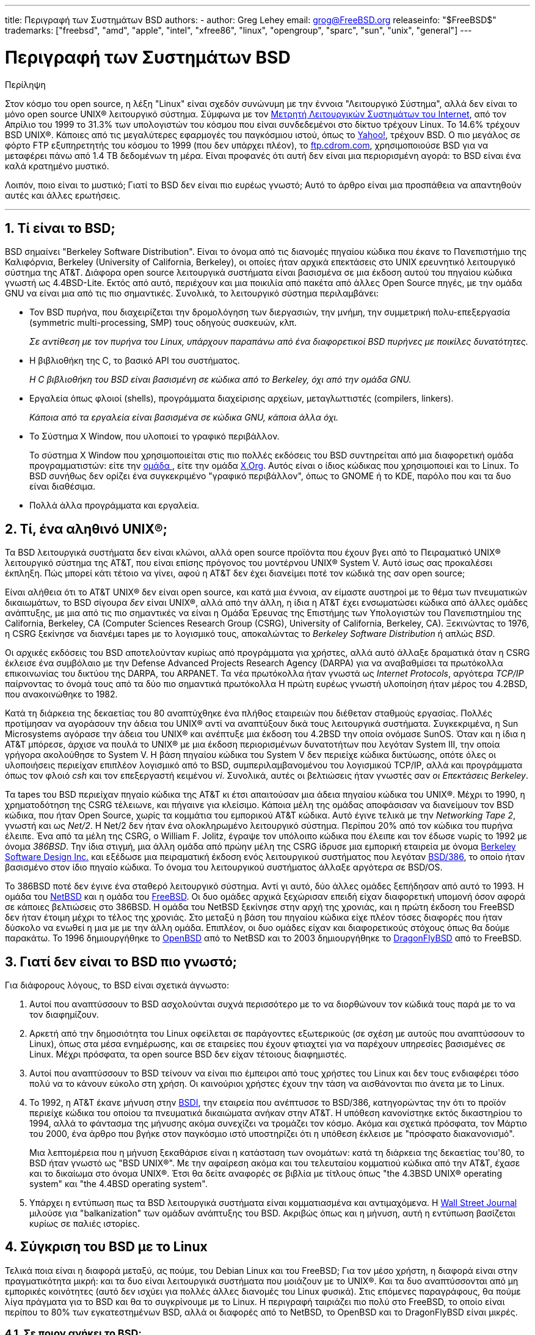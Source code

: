 ---
title: Περιγραφή των Συστημάτων BSD
authors:
  - author: Greg Lehey
    email: grog@FreeBSD.org
releaseinfo: "$FreeBSD$" 
trademarks: ["freebsd", "amd", "apple", "intel", "xfree86", "linux", "opengroup", "sparc", "sun", "unix", "general"]
---

= Περιγραφή των Συστημάτων BSD
:doctype: article
:toc: macro
:toclevels: 1
:icons: font
:sectnums:
:sectnumlevels: 6
:source-highlighter: rouge
:experimental:
:toc-title: Πίνακας Περιεχομένων
:table-caption: Πίνακας
:figure-caption: Σχήμα
:example-caption: Παράδειγμα

[.abstract-title]
Περίληψη

Στον κόσμο του open source, η λέξη "Linux" είναι σχεδόν συνώνυμη με την έννοια "Λειτουργικό Σύστημα", αλλά δεν είναι το μόνο open source UNIX(R) λειτουργικό σύστημα. Σύμφωνα με τον http://www.leb.net/hzo/ioscount/data/r.9904.txt[Μετρητή Λειτουργικών Συστημάτων του Internet], από τον Απρίλιο του 1999 το 31.3% των υπολογιστών του κόσμου που είναι συνδεδεμένοι στο δίκτυο τρέχουν Linux. Το 14.6% τρέχουν BSD UNIX(R). Κάποιες από τις μεγαλύτερες εφαρμογές του παγκόσμιου ιστού, όπως το http://www.yahoo.com/[Yahoo!], τρέχουν BSD. Ο πιο μεγάλος σε φόρτο FTP εξυπηρετητής του κόσμου το 1999 (που δεν υπάρχει πλέον), το link:ftp://ftp.cdrom.com/[ftp.cdrom.com], χρησιμοποιούσε BSD για να μεταφέρει πάνω από 1.4 TB δεδομένων τη μέρα. Είναι προφανές ότι αυτή δεν είναι μια περιορισμένη αγορά: το BSD είναι ένα καλά κρατημένο μυστικό.

Λοιπόν, ποιο είναι το μυστικό; Γιατί το BSD δεν είναι πιο ευρέως γνωστό; Αυτό το άρθρο είναι μια προσπάθεια να απαντηθούν αυτές και άλλες ερωτήσεις.

'''

toc::[]

== Τί είναι το BSD;

BSD σημαίνει "Berkeley Software Distribution". Είναι το όνομα από τις διανομές πηγαίου κώδικα που έκανε το Πανεπιστήμιο της Καλιφόρνια, Berkeley (University of California, Berkeley), οι οποίες ήταν αρχικά επεκτάσεις στο UΝΙΧ ερευνητικό λειτουργικό σύστημα της AT&T. Διάφορα open source λειτουργικά συστήματα είναι βασισμένα σε μια έκδοση αυτού του πηγαίου κώδικα γνωστή ως 4.4BSD-Lite. Εκτός από αυτό, περιέχουν και μια ποικιλία από πακέτα από άλλες Open Source πηγές, με την ομάδα GNU να είναι μια από τις πιο σημαντικές. Συνολικά, το λειτουργικό σύστημα περιλαμβάνει:

* Τον BSD πυρήνα, που διαχειρίζεται την δρομολόγηση των διεργασιών, την μνήμη, την συμμετρική πολυ-επεξεργασία (symmetric multi-processing, SMP) τους οδηγούς συσκευών, κλπ.
+ 
__Σε αντίθεση με τον πυρήνα του Linux, υπάρχουν παραπάνω από ένα διαφορετικοί BSD πυρήνες με ποικίλες δυνατότητες.__
* Η βιβλιοθήκη της C, το βασικό API του συστήματος.
+ 
__Η C βιβλιοθήκη του BSD είναι βασισμένη σε κώδικα από το Berkeley, όχι από την ομάδα GNU.__
* Εργαλεία όπως φλοιοί (shells), προγράμματα διαχείρισης αρχείων, μεταγλωττιστές (compilers, linkers).
+ 
__Κάποια από τα εργαλεία είναι βασισμένα σε κώδικα GNU, κάποια άλλα όχι.__
* Το Σύστημα X Window, που υλοποιεί το γραφικό περιβάλλον.
+ 
Το σύστημα X Window που χρησιμοποιείται στις πιο πολλές εκδόσεις του BSD συντηρείται από μια διαφορετική ομάδα προγραμματιστών: είτε την http://www.XFree86.org/[ομάδα ], είτε την ομάδα http://www.X.org/[X.Org]. Αυτός είναι ο ίδιος κώδικας που χρησιμοποιεί και το Linux. Το BSD συνήθως δεν ορίζει ένα συγκεκριμένο "γραφικό περιβάλλον", όπως το GNOME ή το KDE, παρόλο που και τα δυο είναι διαθέσιμα.
* Πολλά άλλα προγράμματα και εργαλεία.

== Τί, ένα αληθινό UNIX(R);

Τα BSD λειτουργικά συστήματα δεν είναι κλώνοι, αλλά open source προϊόντα που έχουν βγει από το Πειραματικό UNIX(R) λειτουργικό σύστημα της AT&T, που είναι επίσης πρόγονος του μοντέρνου UNIX(R) System V. Αυτό ίσως σας προκαλέσει έκπληξη. Πώς μπορεί κάτι τέτοιο να γίνει, αφού η AT&T δεν έχει διανείμει ποτέ τον κώδικά της σαν open source;

Είναι αλήθεια ότι το AT&T UNIX(R) δεν είναι open source, και κατά μια έννοια, αν είμαστε αυστηροί με το θέμα των πνευματικών δικαιωμάτων, το BSD σίγουρα _δεν_ είναι UNIX(R), αλλά από την άλλη, η ίδια η AT&T έχει ενσωματώσει κώδικα από άλλες ομάδες ανάπτυξης, με μια από τις πιο σημαντικές να είναι η Ομάδα Έρευνας της Επιστήμης των Υπολογιστών του Πανεπιστημίου της California, Berkeley, CA (Computer Sciences Research Group (CSRG), University of California, Berkeley, CA). Ξεκινώντας το 1976, η CSRG ξεκίνησε να διανέμει tapes με το λογισμικό τους, αποκαλώντας το _Berkeley Software Distribution_ ή απλώς __BSD__.

Οι αρχικές εκδόσεις του BSD αποτελούνταν κυρίως από προγράμματα για χρήστες, αλλά αυτό άλλαξε δραματικά όταν η CSRG έκλεισε ένα συμβόλαιο με την Defense Advanced Projects Research Agency (DARPA) για να αναβαθμίσει τα πρωτόκολλα επικοινωνίας του δικτύου της DARPA, του ARPANET. Τα νέα πρωτόκολλα ήταν γνωστά ως __Internet Protocols__, αργότερα _TCP/IP_ παίρνοντας το όνομά τους από τα δύο πιο σημαντικά πρωτόκολλα Η πρώτη ευρέως γνωστή υλοποίηση ήταν μέρος του 4.2BSD, που ανακοινώθηκε το 1982.

Κατά τη διάρκεια της δεκαετίας του 80 αναπτύχθηκε ένα πλήθος εταιρειών που διέθεταν σταθμούς εργασίας. Πολλές προτίμησαν να αγοράσουν την άδεια του UNIX(R) αντί να αναπτύξουν δικά τους λειτουργικά συστήματα. Συγκεκριμένα, η Sun Microsystems αγόρασε την άδεια του UNIX(R) και ανέπτυξε μια έκδοση του 4.2BSD την οποία ονόμασε SunOS. Όταν και η ίδια η AT&T μπόρεσε, άρχισε να πουλά το UNIX(R) με μια έκδοση περιορισμένων δυνατοτήτων που λεγόταν System III, την οποία γρήγορα ακολούθησε το System V. Η βάση πηγαίου κώδικα του System V δεν περιείχε κώδικα δικτύωσης, οπότε όλες οι υλοποιήσεις περιείχαν επιπλέον λογισμικό από το BSD, συμπεριλαμβανομένου του λογισμικού TCP/IP, αλλά και προγράμματα όπως τον φλοιό _csh_ και τον επεξεργαστή κειμένου __vi__. Συνολικά, αυτές οι βελτιώσεις ήταν γνωστές σαν __οι Επεκτάσεις Berkeley__.

Τα tapes του BSD περιείχαν πηγαίο κώδικα της AT&T κι έτσι απαιτούσαν μια άδεια πηγαίου κώδικα του UNIX(R). Μέχρι το 1990, η χρηματοδότηση της CSRG τέλειωνε, και πήγαινε για κλείσιμο. Κάποια μέλη της ομάδας αποφάσισαν να διανείμουν τον BSD κώδικα, που ήταν Open Source, χωρίς τα κομμάτια του εμπορικού AT&T κώδικα. Αυτό έγινε τελικά με την __Networking Tape 2__, γνωστή και ως __Net/2__. Η Net/2 δεν ήταν ένα ολοκληρωμένο λειτουργικό σύστημα. Περίπου 20% από τον κώδικα του πυρήνα έλειπε. Ένα από τα μέλη της CSRG, ο William F. Jolitz, έγραψε τον υπόλοιπο κώδικα που έλειπε και τον έδωσε νωρίς το 1992 με όνομα __386BSD__. Την ίδια στιγμή, μια άλλη ομάδα από πρώην μέλη της CSRG ίδρυσε μια εμπορική εταιρεία με όνομα http://www.bsdi.com/[Berkeley Software Design Inc.] και εξέδωσε μια πειραματική έκδοση ενός λειτουργικού συστήματος που λεγόταν http://www.bsdi.com/[BSD/386], το οποίο ήταν βασισμένο στον ίδιο πηγαίο κώδικα. Το όνομα του λειτουργικού συστήματος άλλαξε αργότερα σε BSD/OS.

Το 386BSD ποτέ δεν έγινε ένα σταθερό λειτουργικό σύστημα. Αντί γι αυτό, δύο άλλες ομάδες ξεπήδησαν από αυτό το 1993. Η ομάδα του http://www.NetBSD.org/[NetBSD] και η ομάδα του link:https://www.FreeBSD.org/[FreeBSD]. Οι δυο ομάδες αρχικά ξεχώρισαν επειδή είχαν διαφορετική υπομονή όσον αφορά σε κάποιες βελτιώσεις στο 386BSD. Η ομάδα του NetBSD ξεκίνησε στην αρχή της χρονιάς, και η πρώτη έκδοση του FreeBSD δεν ήταν έτοιμη μέχρι το τέλος της χρονιάς. Στο μεταξύ η βάση του πηγαίου κώδικα είχε πλέον τόσες διαφορές που ήταν δύσκολο να ενωθεί η μια με με την άλλη ομάδα. Επιπλέον, οι δυο ομάδες είχαν και διαφορετικούς στόχους όπως θα δούμε παρακάτω. Το 1996 δημιουργήθηκε το http://www.OpenBSD.org/[OpenBSD] από το NetBSD και το 2003 δημιουργήθηκε το http://www.dragonflybsd.org/[DragonFlyBSD] από το FreeBSD.

== Γιατί δεν είναι το BSD πιο γνωστό;

Για διάφορους λόγους, το BSD είναι σχετικά άγνωστο:

. Αυτοί που αναπτύσσουν το BSD ασχολούνται συχνά περισσότερο με το να διορθώνουν τον κώδικά τους παρά με το να τον διαφημίζουν.
. Αρκετή από την δημοσιότητα του Linux οφείλεται σε παράγοντες εξωτερικούς (σε σχέση με αυτούς που αναπτύσσουν το Linux), όπως στα μέσα ενημέρωσης, και σε εταιρείες που έχουν φτιαχτεί για να παρέχουν υπηρεσίες βασισμένες σε Linux. Μέχρι πρόσφατα, τα open source BSD δεν είχαν τέτοιους διαφημιστές.
. Αυτοί που αναπτύσσουν το BSD τείνουν να είναι πιο έμπειροι από τους χρήστες του Linux και δεν τους ενδιαφέρει τόσο πολύ να το κάνουν εύκολο στη χρήση. Οι καινούριοι χρήστες έχουν την τάση να αισθάνονται πιο άνετα με το Linux.
. Το 1992, η AT&T έκανε μήνυση στην http://www.bsdi.com/[BSDI], την εταιρεία που ανέπτυσσε το BSD/386, κατηγορώντας την ότι το προϊόν περιείχε κώδικα του οποίου τα πνευματικά δικαιώματα ανήκαν στην AT&T. Η υπόθεση κανονίστηκε εκτός δικαστηρίου το 1994, αλλά το φάντασμα της μήνυσης ακόμα συνεχίζει να τρομάζει τον κόσμο. Ακόμα και σχετικά πρόσφατα, τον Μάρτιο του 2000, ένα άρθρο που βγήκε στον παγκόσμιο ιστό υποστηρίζει ότι η υπόθεση έκλεισε με "πρόσφατο διακανονισμό".
+ 
Μια λεπτομέρεια που η μήνυση ξεκαθάρισε είναι η κατάσταση των ονομάτων: κατά τη διάρκεια της δεκαετίας του'80, το BSD ήταν γνωστό ως "BSD UNIX(R)". Με την αφαίρεση ακόμα και του τελευταίου κομματιού κώδικα από την AT&T, έχασε και το δικαίωμα στο όνομα UNIX(R). Έτσι θα δείτε αναφορές σε βιβλία με τίτλους όπως "the 4.3BSD UNIX(R) operating system" και "the 4.4BSD operating system".
. Υπάρχει η εντύπωση πως τα BSD λειτουργικά συστήματα είναι κομματιασμένα και αντιμαχόμενα. Η http://interactive.wsj.com/bin/login?Tag=/&URI=/archive/retrieve.cgi%253Fid%253DSB952470579348918651.djm&[Wall Street Journal] μιλούσε για "balkanization" των ομάδων ανάπτυξης του BSD. Ακριβώς όπως και η μήνυση, αυτή η εντύπωση βασίζεται κυρίως σε παλιές ιστορίες.

== Σύγκριση του BSD με το Linux

Τελικά ποια είναι η διαφορά μεταξύ, ας πούμε, του Debian Linux και του FreeBSD; Για τον μέσο χρήστη, η διαφορά είναι στην πραγματικότητα μικρή: και τα δυο είναι λειτουργικά συστήματα που μοιάζουν με το UNIX(R). Και τα δυο αναπτύσσονται από μη εμπορικές κοινότητες (αυτό δεν ισχύει για πολλές άλλες διανομές του Linux φυσικά). Στις επόμενες παραγράφους, θα πούμε λίγα πράγματα για το BSD και θα το συγκρίνουμε με το Linux. Η περιγραφή ταιριάζει πιο πολύ στο FreeBSD, το οποίο είναι περίπου το 80% των εγκατεστημένων BSD, αλλά οι διαφορές από το NetBSD, το OpenBSD και το DragonFlyBSD είναι μικρές.

=== Σε ποιον ανήκει το BSD;

Δεν υπάρχει ένα άτομο ή οργανισμός στον οποίο να ανήκει το BSD. Αναπτύσσεται και διανέμεται από μια κοινότητα προγραμματιστών από όλο τον κόσμο που έχουν αρκετές γνώσεις και είναι αφοσιωμένοι στην ανάπτυξή του. Κάποια από τα κομμάτια του BSD είναι ανεξάρτητα Open Source projects που συντηρούνται από κάποια διαφορετική ομάδα ή άτομο.

=== Πως αναπτύσσεται και ενημερώνεται το BSD;

Οι BSD πυρήνες αναπτύσσονται ακολουθώντας το Open Source μοντέλο ανάπτυξης. Κάθε ομάδα διατηρεί ένα _δέντρο πηγαίου κώδικα_ στο οποίο έχουν όλοι πρόσβαση, χρησιμοποιώντας το http://www.cvshome.org/[Concurrent Versions System] (CVS). Το δέντρο πηγαίου κώδικα περιέχει όλο τον πηγαίο κώδικα για τα αρχεία του συστήματος, καθώς και τεκμηρίωση ή άλλα σχετικά αρχεία. Το CVS επιτρέπει στους χρήστες να "εξάγουν" (με άλλα λόγια να πάρουν ένα αντίγραφο) οποιασδήποτε έκδοσης του συστήματος.

Ένας μεγάλος αριθμός προγραμματιστών από όλο τον κόσμο συνεισφέρουν με βελτιώσεις για το BSD. Χωρίζονται σε τρεις κατηγορίες:

* Οι _Contributors_ γράφουν κώδικα ή τεκμηρίωση. Δεν έχουν δικαίωμα να κάνουν commit (να προσθέσουν κώδικα) απευθείας στον πηγαίο κώδικα. Για να μπει ο κώδικάς τους στο σύστημα πρέπει να περάσει από έλεγχο και να δοκιμαστεί από κάποιον προγραμματιστή που έχει τέτοια δικαιώματα, ο οποίος λέγεται και __committer__.
* Οι _Committers_ είναι προγραμματιστές με δικαίωμα να προσθέτουν πράγματα απευθείας στον πηγαίο κώδικα. Για να γίνει κάποιος committer πρέπει να δείξει ότι έχει ικανότητες σε κάποιο συγκεκριμένο τομέα, στον οποίο είναι ενεργός.
+ 
Αφήνεται στην διακριτικότητα του committer το αν θα πρέπει να πάρει άδεια πριν κάνει αλλαγές σε ένα συγκεκριμένο μέρος του πηγαίου κώδικα. Γενικά, ένας έμπειρος committer μπορεί να κάνει αλλαγές που είναι προφανώς σωστές χωρίς να ζητήσει άδεια. Για παράδειγμα, ένας committer από την ομάδα τεκμηρίωσης μπορεί να διορθώνει ορθογραφικά ή γραμματικά λάθη χωρίς να ζητήσει επιβεβαίωση. Από την άλλη, προγραμματιστές που κάνουν μεγάλες ή περίπλοκες αλλαγές θα πρέπει να δίνουν κάπως τις αλλαγές τους στους άλλους για έλεγχο πριν κάνουν commit. Σε εξαιρετικές περιπτώσεις, ένα μέλος της βασικής ομάδας (core team) με την ιδιότητα του Principal Architect μπορεί να απαιτήσει οι αλλαγές να αφαιρεθούν από τον πηγαίο κώδικα, μια διαδικασία που λέγεται __backing out__. Όλοι οι committers παίρνουν mail που περιγράφουν κάθε ξεχωριστή αλλαγή που γίνεται commit, οπότε δεν είναι δυνατόν να προστεθεί κάτι κρυφά.
* Η __Core team__. Τέλος, το FreeBSD και το NetBSD έχουν το καθένα μια βασική ομάδα (core team) που έχει την διαχείριση του συστήματος. Η βασική ομάδα έχει αναπτυχθεί στην πορεία του project, και ο ρόλος της δεν είναι πάντα σαφώς καθορισμένος. Δεν είναι απαραίτητο να είναι κάποιος προγραμματιστής, αν και συνήθως τα μέλη της βασικής ομάδας είναι από τα άτομα που αναπτύσσουν το BSD. Οι κανόνες για την βασική ομάδα διαφέρουν από το ένα project στο άλλο, αλλά γενικά η γνώμη της βασικής ομάδας μετράει περισσότερο στην κατεύθυνση του project από αυτή των υπόλοιπων.

Αυτή η οργάνωση διαφέρει από αυτή του Linux σε διάφορα σημεία:

. Δεν υπάρχει ένα μοναδικό άτομο που να ελέγχει τα περιεχόμενα του συστήματος. Πρακτικά, αυτή η διαφορά υπερεκτιμάται, αφού ο Principal Architect μπορεί να απαιτήσει κάποιος κώδικας να αφαιρεθεί, και ακόμα και στο Linux υπάρχουν αρκετά άτομα που τους επιτρέπεται να κάνουν αλλαγές.
. Από την άλλη, _υπάρχει_ ένα κεντρικό repository, ένα μέρος που μπορείτε να βρείτε ολόκληρο το λειτουργικό σύστημα σε μορφή πηγαίου κώδικα, σε οποιαδήποτε έκδοση, ακόμα και παλιότερες.
. Τα BSD project συντηρούν ολόκληρο το "Λειτουργικό Σύστημα", κι όχι μόνο τον πυρήνα. Αυτή η διαφορά είναι μόνο οριακά χρήσιμη. Ούτε το BSD, ούτε το Linux δεν είναι πολύ χρήσιμα χωρίς εφαρμογές. Οι εφαρμογές που χρησιμοποιούνται στο BSD είναι συχνά οι ίδιες εφαρμογές που χρησιμοποιούνται κάτω από το Linux.
. Σαν αποτέλεσμα της κεντρικής και σαφώς ορισμένης συντήρησης ενός CVS δέντρου πηγαίου κώδικα, η ανάπτυξη του BSD είναι ξεκάθαρη, και είναι εύκολη η πρόσβαση σε οποιαδήποτε έκδοση του συστήματος είτε με αριθμό έκδοσης, είτε με ημερομηνία. Το CVS επίσης επιτρέπει αθροιστικές αλλαγές στο σύστημα. Για παράδειγμα, το repository του FreeBSD ενημερώνεται περίπου 100 φορές τη μέρα. Οι πιο πολλές από αυτές τις αλλαγές είναι μικρές.

=== Εκδόσεις του BSD

Οι ομάδες ανάπτυξης των FreeBSD, NetBSD και OpenBSD διαθέτουν το σύστημα σε τρεις διαφορετικές "εκδόσεις". Όπως και με το Linux, σε κάθε έκδοση δίνεται ένας αριθμός, π.χ. 1.4.1 ή 3.5. Εκτός από αυτό, ο αριθμός της έκδοσης έχει ένα επίθεμα, το οποίο υποδηλώνει το σκοπό της έκδοσης:

. Η πειραματική έκδοση του συστήματος λέγεται __CURRENT__. Το FreeBSD ορίζει ένα αριθμό έκδοσης για το CURRENT, για παράδειγμα FreeBSD 5.0-CURRENT. Το NetBSD χρησιμοποιεί ένα κάπως διαφορετικό τρόπο ονοματολογίας και προσθέτει γράμμα στο τέλος του αριθμού έκδοσης το οποίο αντιστοιχεί σε αλλαγές εσωτερικών λειτουργιών, για παράδειγμα NetBSD 1.4.3G. Το OpenBSD δεν ορίζει κάποιο αριθμό ("OpenBSD-current"). Η ανάπτυξη καινούριων πραγμάτων πάντα γίνεται σε αυτόν τον κλάδο.
. Σε τακτά χρονικά διαστήματα, από δυο μέχρι και τέσσερεις φορές το χρόνο, τα project ανακοινώνουν μια _RELEASE_ έκδοση του συστήματος, η οποία διατίθεται σε CD-ROM και μπορεί κάποιος να την κατεβάσει από FTP εξυπηρετητές, για παράδειγμα ανακοινώνεται το OpenBSD 2.6-RELEASE ή το NetBSD 1.4-RELEASE. Η RELEASE έκδοση απευθύνεται σε τελικούς χρήστες, και είναι η κανονική μορφή του συστήματος. Το NetBSD διαθέτει επίσης και _patch εκδόσεις_ με ένα τρίτο ψηφίο, όπως για παράδειγμα την NetBSD 1.4.2.
. Καθώς προβλήματα βρίσκονται σε κάποια RELEASE έκδοση, διορθώνονται, και οι αλλαγές προστίθενται στο CVS. Στο FreeBSD, το αποτέλεσμα ονομάζεται η STABLE έκδοση, ενώ στο NetBSD και στο OpenBSD συνεχίζει να λέγεται η RELEASE έκδοση. Μικρά καινούρια χαρακτηριστικά μπορεί να προστεθούν και σε αυτόν τον κλάδο μετά από μια δοκιμαστική περίοδο στον CURRENT κλάδο.

_Το Linux, σε αντίθεση, συντηρεί δυο ξεχωριστά δέντρα πηγαίου κώδικα. Την σταθερή και την πειραματική έκδοση. Οι σταθερές εκδόσεις έχουν ένα ζυγό αριθμό έκδοσης, όπως 2.0, 2.2 ή 2.4. Οι πειραματικές εκδόσεις έχουν περιττό αριθμό έκδοσης, όπως 2.1, 2.3 ή 2.5. Σε κάθε περίπτωση, ο αριθμός ακολουθείται από ένα ακόμα αριθμό που υποδεικνύει την ακριβή έκδοση. Ακόμα, κάθε διανομέας προσθέτει τα δικά του προγράμματα χρήστη και εργαλεία, οπότε το όνομα της διανομής είναι επίσης σημαντικό. Κάθε διανομέας επίσης προσθέτει τον δικό του αριθμό στην διανομή, οπότε μια πλήρης περιγραφή μπορεί να είναι κάτι σαν "TurboLinux 6.0 με πυρήνα 2.2.14"_

=== Τι εκδόσεις του BSD είναι διαθέσιμες;

Σε αντίθεση με τις διανομές του Linux, υπάρχουν μόνο τέσσερα διαφορετικά open source BSD. Κάθε BSD ομάδα συντηρεί τον δικό της πηγαίο κώδικα και τον δικό της πυρήνα. Πρακτικά, φυσικά, υπάρχουν πολύ λιγότερες διαφορές στα προγράμματα χρήστη των BSD ομάδων από ότι υπάρχουν στο Linux.

Είναι δύσκολο να κατηγοριοποιηθούν οι σκοποί της κάθε BSD ομάδας. Οι διαφορές είναι πολύ υποκειμενικές. Βασικά,

* Το FreeBSD έχει ως στόχο την υψηλή απόδοση και την ευκολία χρήσης από τους τελικούς χρήστες. Είναι επίσης το αγαπημένο των υπηρεσιών παροχής περιεχομένου στον παγκόσμιο ιστό. Τρέχει σε αρκετές πλατφόρμες: συστήματα βασισμένα στην i386(TM) αρχιτεκτονική ("PC"), συστήματα βασισμένα στους AMD 64-bit επεξεργαστές, συστήματα βασισμένα στην αρχιτεκτονική UltraSPARC(R), συστήματα με επεξεργαστές Alpha της Compaq και συστήματα βασισμένα στο πρότυπο PC-98 της NEC. Το FreeBSD έχει σημαντικά περισσότερους χρήστες από τα άλλα projects.
* Το NetBSD στοχεύει στην μέγιστη μεταφερσιμότητα: "μα φυσικά και τρέχει NetBSD". Τρέχει σε μηχανές από υπολογιστές χειρός μέχρι μεγάλους εξυπηρετητές, και έχει χρησιμοποιηθεί ακόμα και σε αποστολές της NASA. Είναι μια πολύ καλή επιλογή για παλιό μη-Intel(R) hardware.
* Το OpenBSD δίνει μεγάλη σημασία στην ασφάλεια και στην καθαρότητα του κώδικα: χρησιμοποιεί ένα συνδυασμό από ιδέες open source και λεπτομερή έλεγχο του κώδικα για να φτιάξει ένα σύστημα που είναι ολοφάνερα σωστό, κάτι που το κάνει να είναι η επιλογή των οργανισμών που δίνουν σημασία στην ασφάλεια, όπως τράπεζες, χρηματιστήρια και παραρτήματα της κυβέρνησης των ΗΠΑ. Όπως και το NetBSD τρέχει σε αρκετές πλατφόρμες.
* Το DragonFlyBSD στοχεύει στην ανάπτυξη ενός συστήματος μεγάλης απόδοσης και scalability σε οτιδήποτε από ένα απλό σύστημα ενός επεξεργαστή μέχρι τεράστια clusters συστημάτων. Το DragonFlyBSD έχει αρκετούς στόχους ευρείας εμβέλειας, αλλά μέχρι τώρα οι προσπάθειες της ομάδας ανάπτυξής του επικεντρώνονται στην υλοποίηση μιας SMP πλατφόρμας που είναι εύκολο να κατανοηθεί, να συντηρηθεί και ευνοεί την περαιτέρω ανάπτυξη.

Υπάρχουν ακόμη και δύο BSD λειτουργικά συστήματα που δεν είναι open source, το BSD/OS και το Mac OS(R) X της Apple:

* Το BSD/OS είναι το πιο παλιό από τα βασισμένα στο 4.4BSD λειτουργικά συστήματα. Δεν ήταν open source, παρόλο που άδειες πηγαίου κώδικα ήταν διαθέσιμες με σχετικά χαμηλό κόστος. Έμοιαζε πολύ με το FreeBSD. Δύο χρόνια μετά την εξαγορά της BSDi από τη Wind River Systems, το BSD/OS απέτυχε να επιβιώσει σαν ανεξάρτητο προϊόν. Μπορεί ακόμα να είναι διαθέσιμη υποστήριξη και πηγαίος κώδικας από την Wind River, αλλά όλη η ανάπτυξη γίνεται πλέον στο embedded λειτουργικό σύστημα VxWorks.
* Το http://www.apple.com/macosx/server/[Mac OS(R) X] είναι η πιο πρόσφατη έκδοση του λειτουργικού συστήματος για την γραμμή υπολογιστών Macintosh(R) της http://www.apple.com/[Apple Computer Inc.] Ο πυρήνας του λειτουργικού συστήματος, ο οποίος είναι βασισμένος στο BSD και λέγεται http://developer.apple.com/darwin/[Darwin], είναι διαθέσιμος ως ένα πλήρες λειτουργικό σύστημα ανοιχτού κώδικα για υπολογιστές x86 και PPC. Το σύστημα γραφικών Aqua/Quartz και πολλά άλλα εμπορικά μέρη του Mac OS(R) X δεν είναι διαθέσιμα σε μορφή πηγαίου κώδικα. Αρκετά μέλη της ομάδας ανάπτυξης του Darwin συμμετέχουν στην ανάπτυξη του FreeBSD κι ανάποδα.

=== Τι διαφορά έχει η άδεια του BSD από την GNU Public άδεια;

Το Linux διατίθεται σύμφωνα με τους όρους της http://www.fsf.org/copyleft/gpl.html[GNU General Public License] (GPL), η οποία είναι σχεδιασμένη για να αποκλείσει το μη-ελεύθερο λογισμικό. Ειδικότερα, οποιοδήποτε προϊόν βασισμένο σε κάποιο προϊόν διαθέσιμο σύμφωνα με τους όρους της GPL πρέπει κι αυτό να δίνεται σε μορφή πηγαίου κώδικα αν ζητηθεί. Αντίθετα, η http://www.opensource.org/licenses/bsd-license.html[BSD άδεια] είναι λιγότερο περιοριστική: διανομές οι οποίες είναι διαθέσιμες μόνο σε εκτελέσιμη μορφή επιτρέπονται. Αυτό είναι πολύ χρήσιμο σε embedded εφαρμογές.

=== Τί άλλο θά 'πρεπε να ξέρω;

Επειδή λιγότερες εφαρμογές είναι διαθέσιμες για BSD από ότι για Linux, οι προγραμματιστές του BSD έγραψαν ένα πακέτο συμβατότητας με το Linux, που επιτρέπει σε προγράμματα για Linux να τρέξουν κάτω από BSD. Το πακέτο περιλαμβάνει τόσο αλλαγές στον πυρήνα, έτσι ώστε να εκτελούνται σωστά οι κλήσεις συστήματος του Linux, όσο και αρχεία συμβατότητας με το Linux όπως η βιβλιοθήκη της C. Δεν υπάρχει πρακτικά διαφορά στην ταχύτητα εκτέλεσης μεταξύ μιας εφαρμογής για Linux που τρέχει σε ένα Linux μηχάνημα και μιας εφαρμογής για Linux που τρέχει σε ένα BSD μηχάνημα ίδιας ταχύτητας.

Η λογική του BSD, "όλα από μια πηγή", σημαίνει ότι οι αναβαθμίσεις είναι πολύ πιο εύκολες να γίνουν από ότι στο Linux. Το BSD παρέχει επίσης και βιβλιοθήκες συμβατότητας με παλιότερες εκδόσεις, οπότε μπορείτε να τρέχετε εκτελέσιμα που είναι αρκετά χρόνια παλιά χωρίς προβλήματα.

=== Τι προτείνετε να χρησιμοποιήσω, BSD ή Linux;

Κι αυτό τι υποτίθεται ότι σημαίνει πρακτικά; Ποιος θά 'πρεπε να χρησιμοποιεί BSD, και ποιος θά 'πρεπε να χρησιμοποιεί Linux;

Αυτή είναι μια πολύ δύσκολη ερώτηση να απαντήσει κανείς. Ας δούμε μερικές γενικές οδηγίες:

* "Αν δεν έχει χαλάσει, μην το φτιάξετε": Αν ήδη χρησιμοποιείτε κάποιο open source λειτουργικό σύστημα, και είστε ικανοποιημένοι από αυτό, μάλλον δεν υπάρχει κανένας καλός λόγος να το αλλάξετε.
* Τα BSD συστήματα, και ειδικά το FreeBSD, μπορούν να έχουν αξιοσημείωτα καλύτερη απόδοση από το Linux. Αλλά αυτό δεν ισχύει πάντα. Σε πολλές περιπτώσεις, δεν υπάρχει διαφορά στην απόδοση ή είναι πολύ μικρή. Σε μερικές περιπτώσεις μπορεί το Linux να αποδίδει καλύτερα από το FreeBSD.
* Γενικά, τα BSD συστήματα έχουν καλύτερη φήμη όσον αφορά στην αξιοπιστία που έχουν, κυρίως σαν αποτέλεσμα της πιο ώριμης βάσης κώδικα.
* Τα BSD συστήματα έχουν τη φήμη ότι έχουν πιο ποιοτική και ολοκληρωμένη τεκμηρίωση. Οι διάφορες ομάδες τεκμηρίωσης προσπαθούν να παρέχουν ενημερωμένη τεκμηρίωση σε πολλές γλώσσες, να κρατούν την τεκμηρίωση ενημερωμένη και να καλύπτουν κάθε χαρακτηριστικό του συστήματος σε βάθος.
* Η BSD άδεια μπορεί να σας αρέσει περισσότερο από την GPL.
* Το BSD μπορεί να τρέξει ένα μεγάλο ποσοστό από τα εκτελέσιμα των προγραμμάτων για Linux, ενώ το Linux δε μπορεί να τρέξει BSD εκτελέσιμα. Πολλές BSD υλοποιήσεις μπορούν να τρέξουν ακόμη κι εκτελέσιμα από άλλα UNIX(R) συστήματα. Αυτό πιθανόν να έχει ως αποτέλεσμα η μετάβαση από κάποιο άλλο σύστημα σε BSD να είναι πιο εύκολη από ότι σε Linux.
+ 
Το BSD μπορεί να τρέξει εκτελέσιμα του Linux, ενώ το Linux δεν μπορεί να εκτελέσει προγράμματα για BSD. Σαν αποτέλεσμα, περισσότερο λογισμικό είναι διαθέσιμο για BSD από ότι για Linux.

=== Ποιος παρέχει υποστήριξη, service και εκπαίδευση για το BSD;

Η BSDi / http://www.freebsdmall.com[FreeBSD Mall, Inc.] πάντα παρείχε υποστήριξη για το BSD/OS και πρόσφατα ανακοίνωσε ότι παρέχει συμβόλαια υποστήριξης και για το FreeBSD.

Επίσης, κάθε ένα από τα BSD έχει μια λίστα με consultants που μπορείτε να προσλάβετε: για το link:https://www.FreeBSD.org/commercial/consult_bycat/[FreeBSD], το http://www.netbsd.org/gallery/consultants.html[NetBSD], και το http://www.openbsd.org/support.html[OpenBSD].
